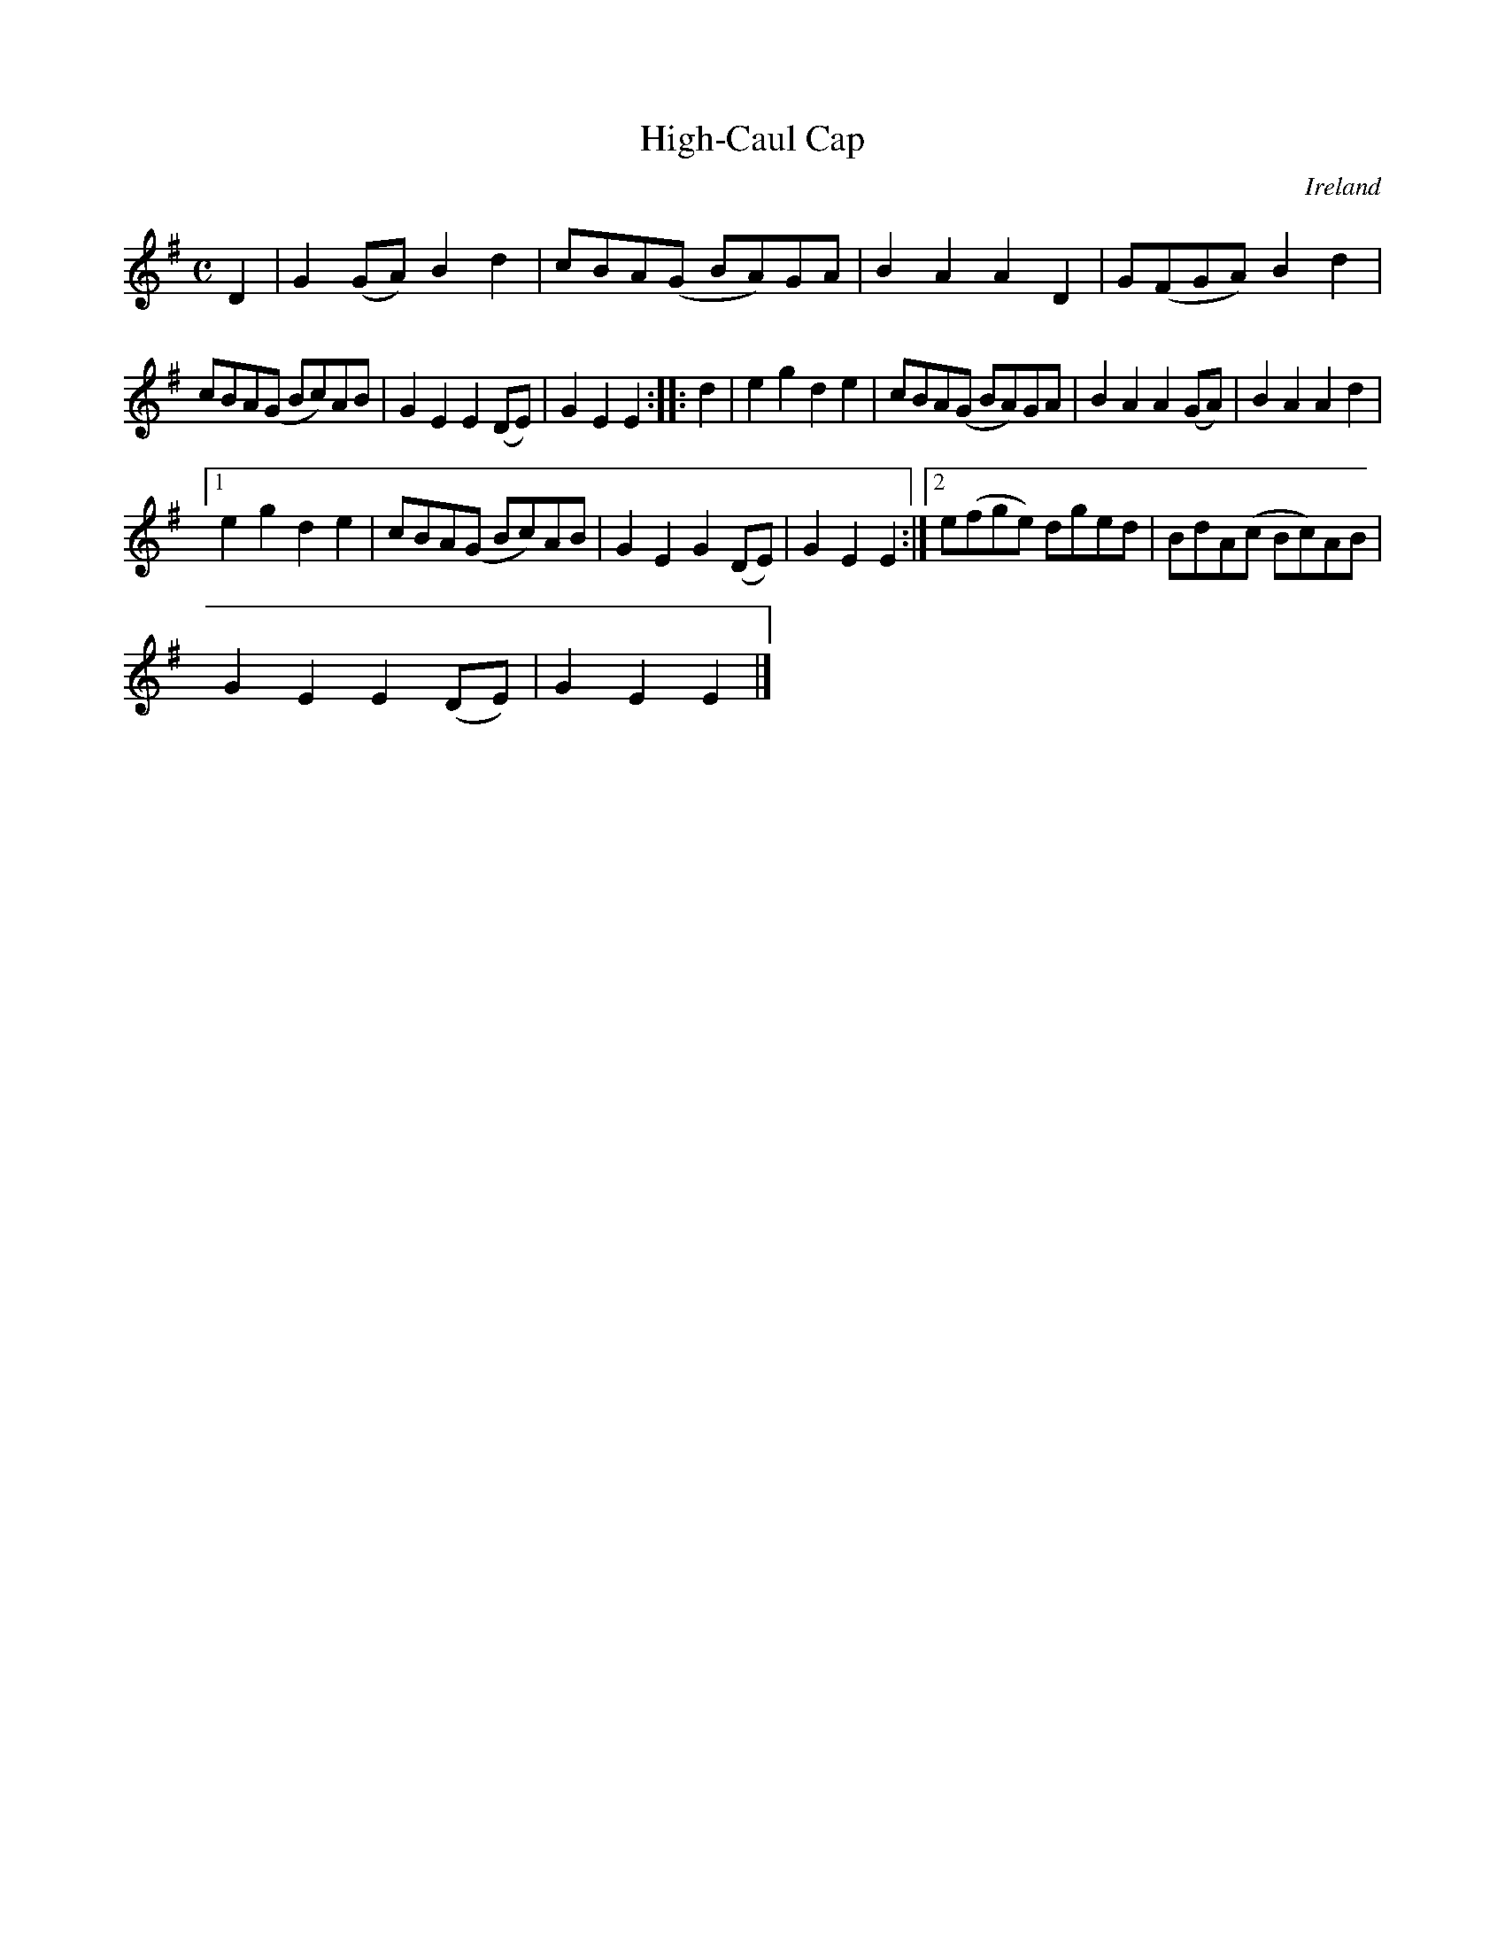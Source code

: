X:999
T:High-Caul Cap
N:anon.
O:Ireland
B:Francis O'Neill: "The Dance Music of Ireland" (1907) no. 1000
Z:Transcribed by Frank Nordberg - http://www.musicaviva.com
N:Music Aviva - The Internet center for free sheet music downloads
M:C
L:1/8
K:Em
D2|G2 (GA) B2d2|cBA(G BA)GA|B2A2 A2D2|G(FGA) B2d2|
cBA(G Bc)AB|G2E2 E2(DE)|G2E2 E2::d2|e2g2 d2e2|cBA(G BA)GA|B2A2 A2(GA)|B2A2 A2d2|
[1 e2g2 d2e2|cBA(G Bc)AB|G2E2 G2(DE)|G2E2 E2:|[2 e(fge) dged|BdA(c Bc)AB|
G2E2 E2(DE)|G2E2E2|]
